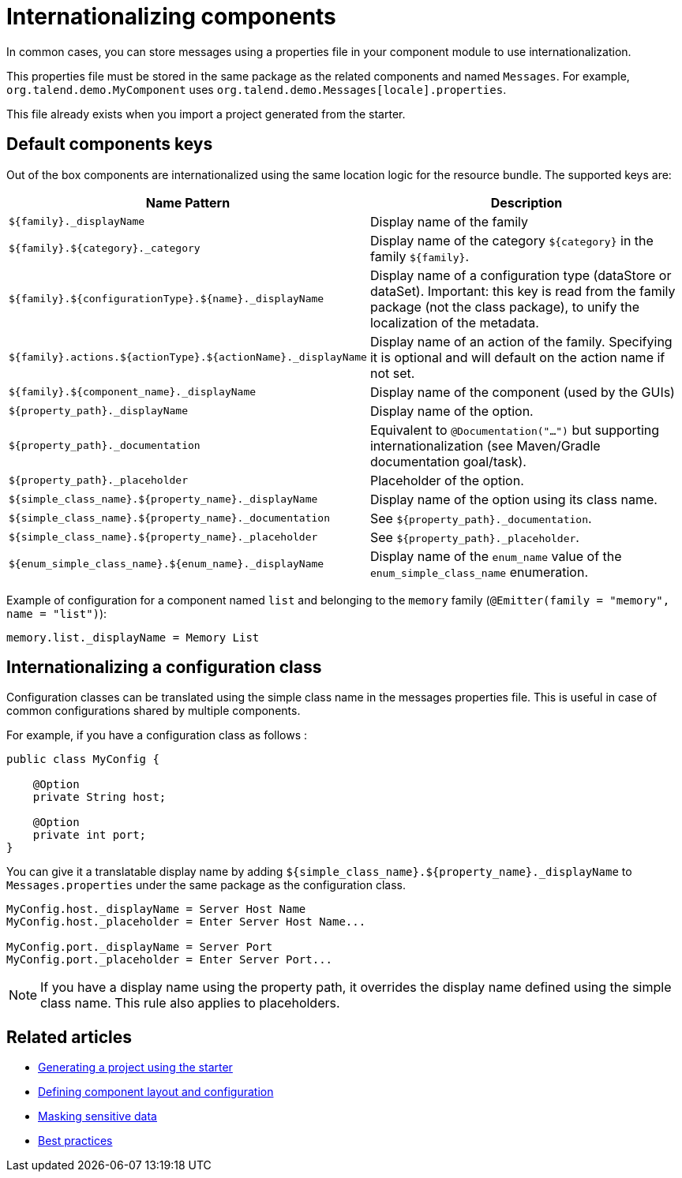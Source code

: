 = Internationalizing components
:page-partial:
:description: How to implement internationalization with Talend Component Kit
:keywords: messages, internationalization

In common cases, you can store messages using a properties file in your component module to use internationalization.

This properties file must be stored in the same package as the related components and named `Messages`. For example, `org.talend.demo.MyComponent` uses `org.talend.demo.Messages[locale].properties`.

This file already exists when you import a project generated from the starter.

== Default components keys

Out of the box components are internationalized using the same location logic for the resource bundle. The supported keys are:

[options="header,autowidth",cols="a,a"]
|====
|Name Pattern|Description
|`${family}._displayName`| Display name of the family
|`${family}.${category}._category`| Display name of the category `${category}` in the family `${family}`.
|`${family}.${configurationType}.${name}._displayName`| Display name of a configuration type (dataStore or dataSet). Important: this key is read from the family package (not the class package), to unify the localization of the metadata.
|`${family}.actions.${actionType}.${actionName}._displayName`| Display name of an action of the family. Specifying it is optional and will default on the action name if not set.
|`${family}.${component_name}._displayName`| Display name of the component (used by the GUIs)
|`${property_path}._displayName`| Display name of the option.
|`${property_path}._documentation`| Equivalent to `@Documentation("...")` but supporting internationalization (see Maven/Gradle documentation goal/task).
|`${property_path}._placeholder`| Placeholder of the option.
|`${simple_class_name}.${property_name}._displayName`| Display name of the option using its class name.
|`${simple_class_name}.${property_name}._documentation`| See `${property_path}._documentation`.
|`${simple_class_name}.${property_name}._placeholder`| See `${property_path}._placeholder`.
|`${enum_simple_class_name}.${enum_name}._displayName`| Display name of the `enum_name` value of the `enum_simple_class_name` enumeration.
|====

Example of configuration for a component named `list` and belonging to the `memory` family (`@Emitter(family = "memory", name = "list")`):

[source]
----
memory.list._displayName = Memory List
----

== Internationalizing a configuration class

Configuration classes can be translated using the simple class name in the messages properties file.
This is useful in case of common configurations shared by multiple components.

For example, if you have a configuration class as follows :
[source,java]
----
public class MyConfig {

    @Option
    private String host;

    @Option
    private int port;
}
----

You can give it a translatable display name by adding `${simple_class_name}.${property_name}._displayName` to `Messages.properties` under the same package as the configuration class.

[source]
----
MyConfig.host._displayName = Server Host Name
MyConfig.host._placeholder = Enter Server Host Name...

MyConfig.port._displayName = Server Port
MyConfig.port._placeholder = Enter Server Port...
----

NOTE: If you have a display name using the property path, it overrides the display name defined using the simple class name. This rule also applies to placeholders.

ifeval::["{backend}" == "html5"]
[role="relatedlinks"]
== Related articles
- xref:tutorial-generate-project-using-starter.adoc[Generating a project using the starter]
- xref:component-configuration.adoc[Defining component layout and configuration]
- xref:tutorial-configuration-sensitive-data.adoc[Masking sensitive data]
- xref:best-practices.adoc[Best practices]
endif::[]
